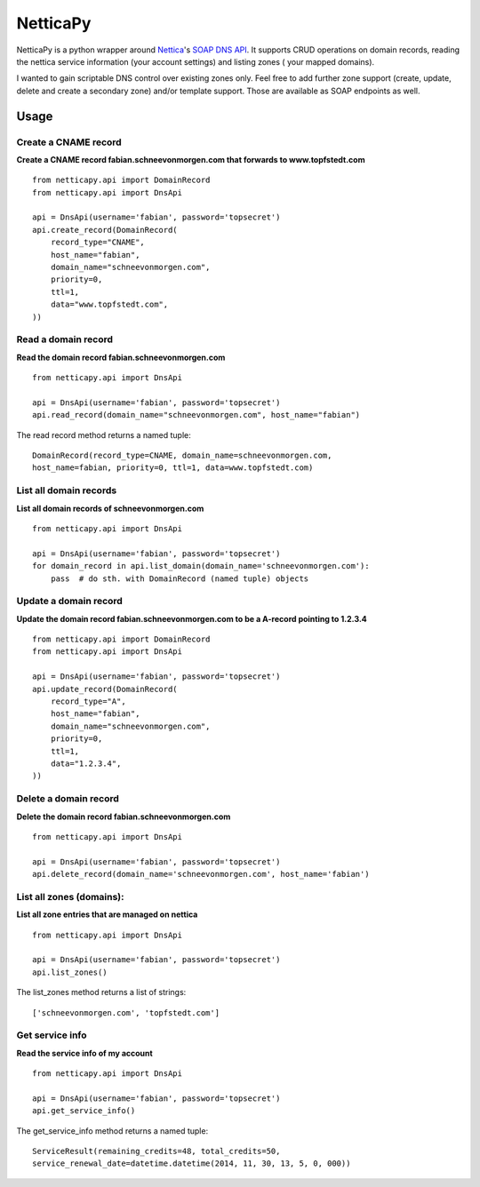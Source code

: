 NetticaPy
=========
NetticaPy is a python wrapper around Nettica_'s `SOAP DNS API`_.
It supports CRUD operations on domain records, reading the nettica
service information (your account settings) and listing zones (
your mapped domains).

I wanted to gain scriptable DNS control over existing zones only.
Feel free to add further zone support (create, update, delete and create
a secondary zone) and/or template support. Those are available as SOAP
endpoints as well.

.. _Nettica: http://www.nettica.com/
.. _SOAP DNS API: https://www.nettica.com/DNS/DnsApi.asmx

*****
Usage
*****

Create a CNAME record
---------------------
**Create a CNAME record fabian.schneevonmorgen.com that forwards to
www.topfstedt.com**
::

    from netticapy.api import DomainRecord
    from netticapy.api import DnsApi

    api = DnsApi(username='fabian', password='topsecret')
    api.create_record(DomainRecord(
        record_type="CNAME",
        host_name="fabian",
        domain_name="schneevonmorgen.com",
        priority=0,
        ttl=1,
        data="www.topfstedt.com",
    ))


Read a domain record
--------------------
**Read the domain record fabian.schneevonmorgen.com**
::

    from netticapy.api import DnsApi

    api = DnsApi(username='fabian', password='topsecret')
    api.read_record(domain_name="schneevonmorgen.com", host_name="fabian")

The read record method returns a named tuple:
::

    DomainRecord(record_type=CNAME, domain_name=schneevonmorgen.com,
    host_name=fabian, priority=0, ttl=1, data=www.topfstedt.com)


List all domain records
-----------------------
**List all domain records of schneevonmorgen.com**
::

    from netticapy.api import DnsApi

    api = DnsApi(username='fabian', password='topsecret')
    for domain_record in api.list_domain(domain_name='schneevonmorgen.com'):
        pass  # do sth. with DomainRecord (named tuple) objects


Update a domain record
----------------------
**Update the domain record fabian.schneevonmorgen.com to be a A-record
pointing to 1.2.3.4**
::

    from netticapy.api import DomainRecord
    from netticapy.api import DnsApi

    api = DnsApi(username='fabian', password='topsecret')
    api.update_record(DomainRecord(
        record_type="A",
        host_name="fabian",
        domain_name="schneevonmorgen.com",
        priority=0,
        ttl=1,
        data="1.2.3.4",
    ))


Delete a domain record
----------------------
**Delete the domain record fabian.schneevonmorgen.com**
::

    from netticapy.api import DnsApi

    api = DnsApi(username='fabian', password='topsecret')
    api.delete_record(domain_name='schneevonmorgen.com', host_name='fabian')


List all zones (domains):
-------------------------
**List all zone entries that are managed on nettica**
::

    from netticapy.api import DnsApi

    api = DnsApi(username='fabian', password='topsecret')
    api.list_zones()

The list_zones method returns a list of strings:
::

    ['schneevonmorgen.com', 'topfstedt.com']


Get service info
----------------
**Read the service info of my account**
::

    from netticapy.api import DnsApi

    api = DnsApi(username='fabian', password='topsecret')
    api.get_service_info()

The get_service_info method returns a named tuple:
::

    ServiceResult(remaining_credits=48, total_credits=50,
    service_renewal_date=datetime.datetime(2014, 11, 30, 13, 5, 0, 000))
